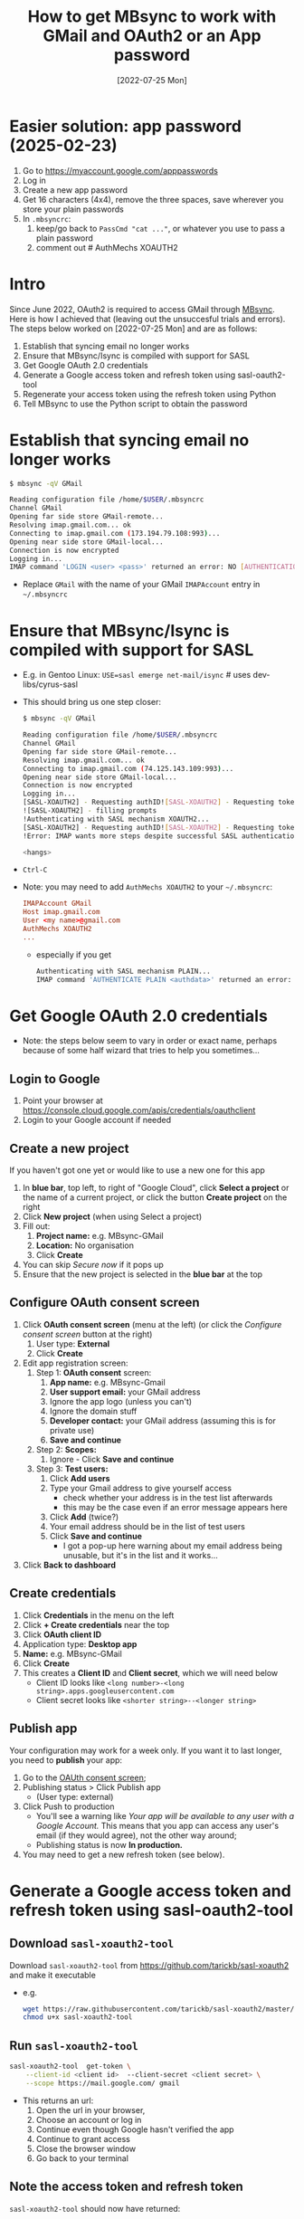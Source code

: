 #+title:  How to get MBsync to work with GMail and OAuth2 or an App password
#+date:   [2022-07-25 Mon]

* Easier solution: app password (2025-02-23)
1) Go to https://myaccount.google.com/apppasswords
2) Log in
3) Create a new app password
4) Get 16 characters (4x4), remove the three spaces, save wherever you store your plain passwords
5) In ~.mbsyncrc~:
   1. keep/go back to ~PassCmd "cat ..."~, or whatever you use to pass a plain password
   2. comment out  # AuthMechs XOAUTH2

* Intro
Since June 2022, OAuth2 is required to access GMail through [[http://isync.sourceforge.net/][MBsync]].  Here is how I achieved that (leaving out
the unsuccesful trials and errors).  The steps below worked on [2022-07-25 Mon] and are as follows:

1) Establish that syncing email no longer works
2) Ensure that MBsync/Isync is compiled with support for SASL
3) Get Google OAuth 2.0 credentials
4) Generate a Google access token and refresh token using sasl-oauth2-tool
5) Regenerate your access token using the refresh token using Python
6) Tell MBsync to use the Python script to obtain the password

   
* Establish that syncing email no longer works
#+begin_src bash
  $ mbsync -qV GMail
  
  Reading configuration file /home/$USER/.mbsyncrc
  Channel GMail
  Opening far side store GMail-remote...
  Resolving imap.gmail.com... ok
  Connecting to imap.gmail.com (173.194.79.108:993)... 
  Opening near side store GMail-local...
  Connection is now encrypted
  Logging in...
  IMAP command 'LOGIN <user> <pass>' returned an error: NO [AUTHENTICATIONFAILED] Invalid credentials (Failure)
#+end_src
+ Replace ~GMail~ with the name of your GMail ~IMAPAccount~ entry in =~/.mbsyncrc=

* Ensure that MBsync/Isync is compiled with support for SASL
+ E.g. in Gentoo Linux: ~USE=sasl emerge net-mail/isync~  # uses dev-libs/cyrus-sasl
+ This should bring us one step closer:
  #+begin_src bash
    $ mbsync -qV GMail
  
    Reading configuration file /home/$USER/.mbsyncrc
    Channel GMail
    Opening far side store GMail-remote...
    Resolving imap.gmail.com... ok
    Connecting to imap.gmail.com (74.125.143.109:993)... 
    Opening near side store GMail-local...
    Connection is now encrypted
    Logging in...
    [SASL-XOAUTH2] - Requesting authID![SASL-XOAUTH2] - Requesting token
    ![SASL-XOAUTH2] - filling prompts
    !Authenticating with SASL mechanism XOAUTH2...
    [SASL-XOAUTH2] - Requesting authID![SASL-XOAUTH2] - Requesting token
    !Error: IMAP wants more steps despite successful SASL authentication.
  
    <hangs>
  #+end_src
+ ~Ctrl-C~
+ Note: you may need to add ~AuthMechs XOAUTH2~ to your =~/.mbsyncrc=:
  #+begin_src conf
    IMAPAccount GMail
    Host imap.gmail.com
    User <my name>@gmail.com
    AuthMechs XOAUTH2
    ...
  #+end_src
    - especially if you get
      #+begin_src bash
        Authenticating with SASL mechanism PLAIN...
        IMAP command 'AUTHENTICATE PLAIN <authdata>' returned an error: NO [AUTHENTICATIONFAILED] Invalid credentials (Failure)
      #+end_src

  
* Get Google OAuth 2.0 credentials
+ Note: the steps below seem to vary in order or exact name, perhaps because of some half wizard that tries to
  help you sometimes...
  
** Login to Google
1) Point your browser at https://console.cloud.google.com/apis/credentials/oauthclient
2) Login to your Google account if needed
   
** Create a new project
If you haven't got one yet or would like to use a new one for this app

1) In *blue bar*, top left, to right of "Google Cloud", click *Select a project* or the name of a current project,
   or click the button *Create project* on the right
2) Click *New project* (when using Select a project)
3) Fill out:
   1. *Project name:* e.g. MBsync-GMail
   2. *Location:* No organisation
   3. Click *Create*
4) You can skip /Secure now/ if it pops up
5) Ensure that the new project is selected in the *blue bar* at the top
   
** Configure OAuth consent screen
1) Click *OAuth consent screen* (menu at the left) (or click the /Configure consent screen/ button at the right)
   1. User type: *External*
   2. Click *Create*
2) Edit app registration screen:
   1. Step 1: *OAuth consent* screen:
      1. *App name:* e.g. MBsync-Gmail
      2. *User support email:* your GMail address
      3. Ignore the app logo (unless you can't)
      4. Ignore the domain stuff
      5. *Developer contact:* your GMail address (assuming this is for private use)
      6. *Save and continue*
   2. Step 2: *Scopes:*
      1. Ignore - Click *Save and continue*
   3. Step 3: *Test users:*
      1. Click *Add users*
      2. Type your Gmail address to give yourself access
         + check whether your address is in the test list afterwards
         + this may be the case even if an error message appears here
      3. Click *Add* (twice?)
      4. Your email address should be in the list of test users
      5. Click *Save and continue*
         + I got a pop-up here warning about my email address being unusable, but it's in the list and it
           works...
3) Click *Back to dashboard*
               
** Create credentials
1. Click *Credentials* in the menu on the left
2. Click *+ Create credentials* near the top
3. Click *OAuth client ID*
4. Application type: *Desktop app*
5. *Name:*  e.g. MBsync-GMail
6. Click *Create*
7. This creates a *Client ID* and *Client secret*, which we will need below
   + Client ID looks like ~<long number>-<long string>.apps.googleusercontent.com~
   + Client secret looks like ~<shorter string>--<longer string>~

** Publish app
Your configuration may work for a week only.  If you want it to last longer, you need to *publish* your app:
1. Go to the [[https://console.cloud.google.com/apis/credentials/consent][OAUth consent screen]];
2. Publishing status > Click Publish app
   - (User type: external)
3. Click Push to production
   - You'll see a warning like /Your app will be available to any user with a Google Account./ This means that
     you app can access any user's email (if they would agree), not the other way around;
   - Publishing status is now *In production.*
4. You may need to get a new refresh token (see below).


* Generate a Google access token and refresh token using sasl-oauth2-tool
** Download ~sasl-xoauth2-tool~
Download ~sasl-xoauth2-tool~ from https://github.com/tarickb/sasl-xoauth2 and make it executable
+ e.g.
  #+begin_src bash
    wget https://raw.githubusercontent.com/tarickb/sasl-xoauth2/master/scripts/sasl-xoauth2-tool
    chmod u+x sasl-xoauth2-tool
  #+end_src
     
** Run ~sasl-xoauth2-tool~
#+begin_src bash
  sasl-xoauth2-tool  get-token \
      --client-id <client id>  --client-secret <client secret> \
      --scope https://mail.google.com/ gmail
#+end_src

+ This returns an url:
  1. Open the url in your browser,
  2. Choose an account or log in
  3. Continue even though Google hasn't verified the app
  4. Continue to grant access
  5. Close the browser window
  6. Go back to your terminal

** Note the access token and refresh token
~sasl-xoauth2-tool~ should now have returned:

1. ~access_token~   (very long string)
2. ~expires_in~     (3599s = 1 hour)
3. ~refresh_token~  (long string starting with ~1//~)
4. ~scope~
5. ~token_type~
      
** Test whether mbsync works
Use the access token as password in =~/.mbsyncrc=:
1) in =~/.mbsyncrc=, set:
  #+begin_src conf
    IMAPAccount GMail
    Host imap.gmail.com
    User <my name>@gmail.com
    AuthMechs XOAUTH2
    Pass "<access token from sasl-xoauth2-tool>"
    ...
  #+end_src

2) Then run ~mbsync~ again:
  #+begin_src bash
    $ mbsync -qV GMail

    Reading configuration file /home/$USER/.mbsyncrc
    Channel GMail
    Opening far side store GMail-remote...
    Resolving imap.gmail.com... ok
    Connecting to imap.gmail.com (142.250.145.108:993)... 
    Opening near side store GMail-local...
    Connection is now encrypted
    Logging in...
    [SASL-XOAUTH2] - Requesting authID!
    [SASL-XOAUTH2] - Requesting token!
    [SASL-XOAUTH2] - filling prompts!
    Authenticating with SASL mechanism XOAUTH2...
    [SASL-XOAUTH2] - Requesting authID!
    [SASL-XOAUTH2] - Requesting token!
    Opening far side box INBOX...
    Opening near side box INBOX...
    Loading far side box...
    Loading near side box...
    near side: 4 messages, 4 recent
    far side: 24 messages, 0 recent
    Synchronizing...  
  #+end_src
3) This should work without error.  If not, check the steps above.
4) However, the *access token* is only valid for one hour.  We need to regenerate it from the *refresh token*
   every time we run ~mbsync~.

* Regenerate your access token from the refresh token
** Ingredients
We need:
1. your client ID from the Google website
2. your client secret from the Google website
3. your refresh token from sasl-oauth2-tool
4. Python libraries and script
   
** Ensure that the necessary Python libraries are installed
+ e.g.
  #+begin_src bash
    pip install httplib2 oauth2client
  #+end_src
  
** Create the Python script
1. Save the script below, nicked from [[https://stackoverflow.com/a/71202709][here]], as e.g. ~gmail-access-token.py~:
  #+begin_src python
    #!/bin/env python
    # -*- coding: utf-8 -*-

    """ gmail-access-token.py:  regenerate a GMail access token and print it to stdout.
        2022-07-25, MvdS: initial version, taken from https://stackoverflow.com/a/71202709
    """

    import httplib2
    from oauth2client import client, GOOGLE_TOKEN_URI

    client_id     = "YOUR_CLIENT_ID_FROM_THE_GOOGLE_WEBSITE"
    client_secret = "YOUR_CLIENT_SECRET_FROM_THE_GOOGLE_WEBSITE"
    refresh_token = "YOUR_REFRESH_TOKEN_FROM_SASL-OAUTH2-TOOL"

    # Set credentials:
    creds = client.OAuth2Credentials(
        access_token=None, 
        client_id=client_id, 
        client_secret=client_secret, 
        refresh_token=refresh_token, 
        token_expiry=None, 
        token_uri=GOOGLE_TOKEN_URI,
        user_agent="MBsync")
    
    # Refresh access token:
    creds.refresh(httplib2.Http())

    # Print new access token to stdout:
    print(creds.access_token)
  #+end_src

2. Make the script executable
   #+begin_src bash
     chmod u+x gmail-access-token.py
   #+end_src

3. Run the script and ensure that it returns an access token

* Tell MBsync to use the Python script to obtain the password
1) Remember that we can use the *access token* as a *password*
2) In =~/.mbsyncrc=, *remove* the line ~Pass~ and *add* a line ~PassCmd~
   #+begin_src conf
     ...
     User <my name>@gmail.com
     AuthMechs XOAUTH2
     PassCmd "/PATH/TO/gmail-access-token.py"
     ...
   #+end_src
3) Rerun ~mbsync~ - it should succeed as before (see the output above).

